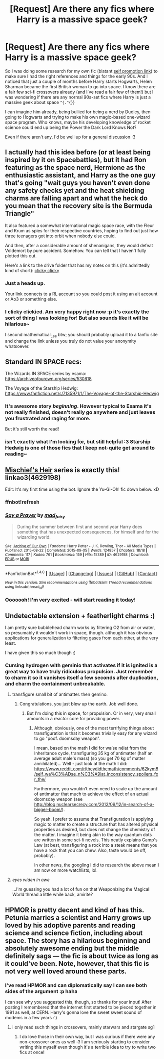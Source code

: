 #+TITLE: [Request] Are there any fics where Harry is a massive space geek?

* [Request] Are there any fics where Harry is a massive space geek?
:PROPERTIES:
:Author: SteamAngel
:Score: 14
:DateUnix: 1494962845.0
:DateShort: 2017-May-16
:FlairText: Request
:END:
So I was doing some research for my own fic (blatant [[https://www.fanfiction.net/s/12404980/1/Harry-Potter-and-the-Alchemist-s-Tale-Book-I-Calcination][self promotion link]]) to make sure I had the right references and things for the early 90s. And I noticed that just a couple of months before Harry starts Hogwarts, Helen Sharman became the first British woman to go into space. I know there are a fair few sci-fi crossovers already (and I've read a fair few of them!) but I was wondering if there are any normal 90s-set fics where Harry is just a massive geek about space =^{.^{=}}

I can imagine him already, being bullied for being a nerd by Dudley, then going to Hogwarts and trying to make his own magic-based one-wizard space program. Who knows, maybe his developing knowledge of rocket science could end up being the Power the Dark Lord Knows Not?

Even if there aren't any, I'd be well up for a general discussion :3


** I actually had this idea before (or at least being inspired by it on Spacebattles), but it had Ron featuring as the space nerd, Hermione as the enthusiastic assistant, and Harry as the one guy that's going "wait guys you haven't even done any safety checks yet and the heat shielding charms are falling apart and what the heck do you mean that the recovery site is the Bermuda Triangle"

It also featured a somewhat international magic space race, with the Fleur and Krum as spies for their respective countries, hoping to find out just how three teenagers got into orbit when nobody else could.

And then, after a considerable amount of shenanigans, they would defeat Voldemort by pure accident. Somehow. You can tell that I haven't fully plotted this out.

Here's a link to the drive folder that has my notes on this (it's admittedly kind of short): [[https://drive.google.com/open?id=0B35G2ug44jLmTWQ0NmF5b0tQODA][clicky clicky]]
:PROPERTIES:
:Author: Chienkaiba
:Score: 4
:DateUnix: 1494974521.0
:DateShort: 2017-May-17
:END:

*** Just a heads up.

Your link connects to a RL account so you could post it using an alt account or Ao3 or something else.
:PROPERTIES:
:Author: mathematical_Lee
:Score: 2
:DateUnix: 1494991558.0
:DateShort: 2017-May-17
:END:


*** I clicky clickied. Am very happy right now :p it's exactly the sort of thing I was looking for! But also sounds like it will be hilarious~

I second mathematical_Lee btw; you should probably upload it to a fanfic site and change the link unless you truly do not value your anonymity whatsoever.
:PROPERTIES:
:Author: SteamAngel
:Score: 1
:DateUnix: 1495012673.0
:DateShort: 2017-May-17
:END:


** Standard IN SPACE recs:

The Wizards IN SPACE series by esama: [[https://archiveofourown.org/series/530818]]

The Voyage of the Starship Hedwig: [[https://www.fanfiction.net/s/7135971/1/The-Voyage-of-the-Starship-Hedwig]]
:PROPERTIES:
:Score: 5
:DateUnix: 1494974253.0
:DateShort: 2017-May-17
:END:

*** It's awesome story /beginning/. However typical to Esama it's not really finished, doesn't really go anywhere and just leaves you frustrated and raging for more.

But it's still worth the read!
:PROPERTIES:
:Author: albeva
:Score: 7
:DateUnix: 1495012997.0
:DateShort: 2017-May-17
:END:


*** isn't exactly what I'm looking for, but still helpful :3 Starship Hedwig is one of those fics that I keep not-quite get around to reading~
:PROPERTIES:
:Author: SteamAngel
:Score: 1
:DateUnix: 1495012037.0
:DateShort: 2017-May-17
:END:


** [[https://archiveofourown.org/series/309447][Mischief's Heir]] series is exactly this! linkao3(4629198)

Edit: It's my first time using the bot. Ignore the Yu-Gi-Oh! fic down below. xD
:PROPERTIES:
:Score: 6
:DateUnix: 1494975202.0
:DateShort: 2017-May-17
:END:

*** ffnbot!refresh
:PROPERTIES:
:Score: 1
:DateUnix: 1494980988.0
:DateShort: 2017-May-17
:END:


*** [[http://archiveofourown.org/works/4629198][*/Say a Prayer/*]] by [[http://www.archiveofourown.org/users/mad_fairy/pseuds/mad_fairy][/mad_fairy/]]

#+begin_quote
  During the summer between first and second year Harry does something that has unexpected consequences, for himself and for the wizarding world.
#+end_quote

^{/Site/: [[http://www.archiveofourown.org/][Archive of Our Own]] *|* /Fandoms/: Harry Potter - J. K. Rowling, Thor - All Media Types *|* /Published/: 2015-08-22 *|* /Completed/: 2015-09-05 *|* /Words/: 124857 *|* /Chapters/: 18/18 *|* /Comments/: 117 *|* /Kudos/: 761 *|* /Bookmarks/: 159 *|* /Hits/: 15389 *|* /ID/: 4629198 *|* /Download/: [[http://archiveofourown.org/downloads/ma/mad_fairy/4629198/Say%20a%20Prayer.epub?updated_at=1442021438][EPUB]] or [[http://archiveofourown.org/downloads/ma/mad_fairy/4629198/Say%20a%20Prayer.mobi?updated_at=1442021438][MOBI]]}

--------------

*FanfictionBot*^{1.4.0} *|* [[[https://github.com/tusing/reddit-ffn-bot/wiki/Usage][Usage]]] | [[[https://github.com/tusing/reddit-ffn-bot/wiki/Changelog][Changelog]]] | [[[https://github.com/tusing/reddit-ffn-bot/issues/][Issues]]] | [[[https://github.com/tusing/reddit-ffn-bot/][GitHub]]] | [[[https://www.reddit.com/message/compose?to=tusing][Contact]]]

^{/New in this version: Slim recommendations using/ ffnbot!slim! /Thread recommendations using/ linksub(thread_id)!}
:PROPERTIES:
:Author: FanfictionBot
:Score: 1
:DateUnix: 1494981015.0
:DateShort: 2017-May-17
:END:


*** Ooooooh! I'm very excited - will start reading it today!
:PROPERTIES:
:Author: SteamAngel
:Score: 1
:DateUnix: 1495012737.0
:DateShort: 2017-May-17
:END:


** Undetectable extension + featherlight charms :)

I am pretty sure bubblehead charm works by filtering O2 from air or water, so presumably it wouldn't work in space, though. although it has obvious applications for generalization to filtering gases from each other, at the very least.

I have given this so much though :)
:PROPERTIES:
:Author: ABZB
:Score: 3
:DateUnix: 1494968256.0
:DateShort: 2017-May-17
:END:

*** Cursing hydrogen with geminio that activates if it is ignited is a great way to have truly ridiculous propulsion. Just remember to charm it so it vanishes itself a few seconds after duplication, and charm the containment unbreakable.
:PROPERTIES:
:Author: Dorgamund
:Score: 6
:DateUnix: 1494983372.0
:DateShort: 2017-May-17
:END:

**** transfigure small bit of antimatter. then gemino.
:PROPERTIES:
:Author: ABZB
:Score: 2
:DateUnix: 1495025466.0
:DateShort: 2017-May-17
:END:

***** Congratulations, you just blew up the earth. Job well done.
:PROPERTIES:
:Author: Hellstrike
:Score: 3
:DateUnix: 1495033128.0
:DateShort: 2017-May-17
:END:

****** But I'm doing this in space, for propulsion. Or in very, very small amounts in a reactor core for providing power.
:PROPERTIES:
:Author: ABZB
:Score: 1
:DateUnix: 1495041438.0
:DateShort: 2017-May-17
:END:

******* Although, obviously, one of the most terrifying things about transfiguration is that it becomes trivially easy for any wizard to go "poof. doomsday weapon".

I mean, based on the math I did for waíse néiat from the Inheritance cycle, transfiguring 35 kg of antimatter (half an average adult male's mass) (so you get 70 kg of matter annihilated)... Well - just look at the math I did: [[https://www.reddit.com/r/theydidthemath/comments/62kym8/self_wa%C3%ADse_n%C3%A9iat_inconsistency_spoilers_for_the/]]

Furthermore, you wouldn't even need to scale up the amount of antimatter that much to achieve the effect of an actual doomsday weapon (see [[http://blog.nuclearsecrecy.com/2012/09/12/in-search-of-a-bigger-boom/]]).

So yeah. I prefer to assume that Transfiguration is applying magic to matter to create a structure that has altered physical properties as desired, but does not change the chemistry of the matter. I imagine it being akin to the way quantum dots are written in some sci-fi novels. This neatly explains Gamp's Law (at best, transfiguring a rock into a steak means that you have a rock that you can chew. Also, taste would be off, probably).

In other news, the googling I did to research the above mean I am now on more watchlists, lol.
:PROPERTIES:
:Author: ABZB
:Score: 3
:DateUnix: 1495042045.0
:DateShort: 2017-May-17
:END:


**** /eyes widen in awe/

...I'm guessing you had a lot of fun on that Weaponizing the Magical World thread a little while back, amirite?
:PROPERTIES:
:Author: SteamAngel
:Score: 1
:DateUnix: 1495011979.0
:DateShort: 2017-May-17
:END:


** HPMOR is pretty decent and kind of has this. Petunia marries a scientist and Harry grows up loved by his adoptive parents and reading science and science fiction, including about space. The story has a hilarious beginning and absolutely awesome ending but the middle definitely sags --- the fic is about twice as long as it could've been. Note, however, that this fic is not very well loved around these parts.
:PROPERTIES:
:Score: 4
:DateUnix: 1494966416.0
:DateShort: 2017-May-17
:END:

*** I've read HPMOR and can diplomatically say I can see both sides of the argument :p haha

I can see why you suggested this, though, so thanks for your input! After posting I remembered that the internet first started to be pieced together in 1991 as well, at CERN. Harry's gonna love the sweet sweet sound of modems in a few years :')
:PROPERTIES:
:Author: SteamAngel
:Score: 5
:DateUnix: 1494967203.0
:DateShort: 2017-May-17
:END:

**** i only read such things in crossovers, mainly starwars and stargate sg1
:PROPERTIES:
:Author: Archimand
:Score: 3
:DateUnix: 1494972031.0
:DateShort: 2017-May-17
:END:

***** I do love those in their own way, but I was curious if there were any non-crossover ones as well :3 I am seriously starting to consider writing this myself even though it's a terrible idea to try to write two fics at once!
:PROPERTIES:
:Author: SteamAngel
:Score: 1
:DateUnix: 1495012141.0
:DateShort: 2017-May-17
:END:
